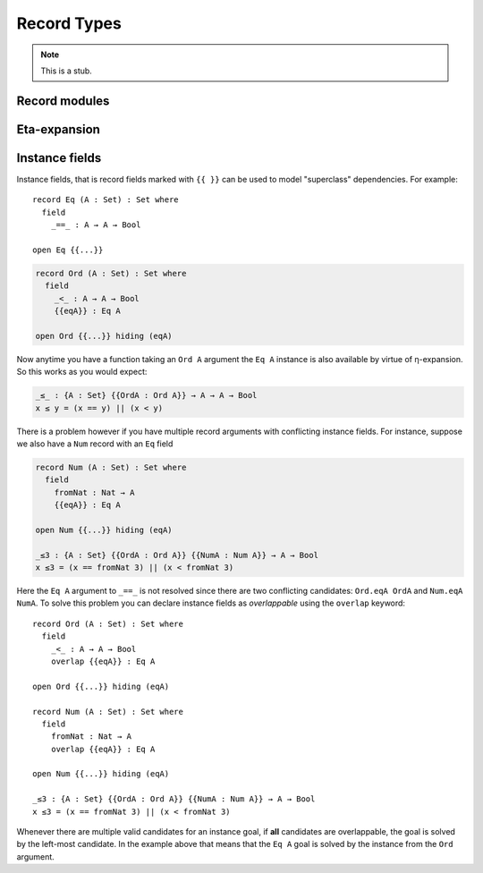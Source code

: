 ..
  ::
  module language.record-types where

  open import Agda.Builtin.Bool
  open import Agda.Builtin.Nat hiding (_==_; _<_)

  _||_ : Bool → Bool → Bool
  true  || x = true
  false || x = x

.. _record-types:

************
Record Types
************

.. note::
   This is a stub.

.. _record-modules:

Record modules
--------------

.. _eta-expansion:

Eta-expansion
-------------

.. _instance-fields:

Instance fields
---------------

Instance fields, that is record fields marked with ``{{ }}`` can be used to
model "superclass" dependencies. For example::

  record Eq (A : Set) : Set where
    field
      _==_ : A → A → Bool

  open Eq {{...}}

.. code-block:: agda

  record Ord (A : Set) : Set where
    field
      _<_ : A → A → Bool
      {{eqA}} : Eq A

  open Ord {{...}} hiding (eqA)

Now anytime you have a function taking an ``Ord A`` argument the ``Eq A`` instance
is also available by virtue of η-expansion. So this works as you would expect:

.. code-block:: agda

  _≤_ : {A : Set} {{OrdA : Ord A}} → A → A → Bool
  x ≤ y = (x == y) || (x < y)

There is a problem however if you have multiple record arguments with conflicting
instance fields. For instance, suppose we also have a ``Num`` record with an ``Eq`` field

.. code-block:: agda

  record Num (A : Set) : Set where
    field
      fromNat : Nat → A
      {{eqA}} : Eq A

  open Num {{...}} hiding (eqA)

  _≤3 : {A : Set} {{OrdA : Ord A}} {{NumA : Num A}} → A → Bool
  x ≤3 = (x == fromNat 3) || (x < fromNat 3)

Here the ``Eq A`` argument to ``_==_`` is not resolved since there are two conflicting
candidates: ``Ord.eqA OrdA`` and ``Num.eqA NumA``. To solve this problem you can declare
instance fields as *overlappable* using the ``overlap`` keyword::

  record Ord (A : Set) : Set where
    field
      _<_ : A → A → Bool
      overlap {{eqA}} : Eq A

  open Ord {{...}} hiding (eqA)

  record Num (A : Set) : Set where
    field
      fromNat : Nat → A
      overlap {{eqA}} : Eq A

  open Num {{...}} hiding (eqA)

  _≤3 : {A : Set} {{OrdA : Ord A}} {{NumA : Num A}} → A → Bool
  x ≤3 = (x == fromNat 3) || (x < fromNat 3)

Whenever there are multiple valid candidates for an instance goal, if **all** candidates
are overlappable, the goal is solved by the left-most candidate. In the example above
that means that the ``Eq A`` goal is solved by the instance from the ``Ord`` argument.

